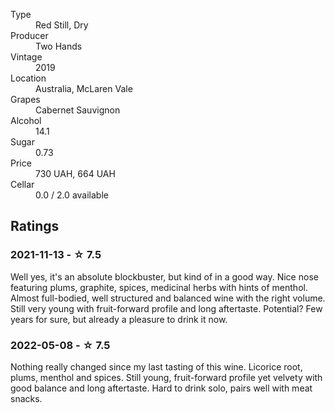 #+attr_html: :class wine-main-image
[[file:/images/c3/c1c92a-167f-4360-99af-9c26de2ae5dd/2021-11-14-11-03-59-14FA9A85-B2D0-4CE3-862D-B887CF642BC8-1-102-o.webp]]

- Type :: Red Still, Dry
- Producer :: Two Hands
- Vintage :: 2019
- Location :: Australia, McLaren Vale
- Grapes :: Cabernet Sauvignon
- Alcohol :: 14.1
- Sugar :: 0.73
- Price :: 730 UAH, 664 UAH
- Cellar :: 0.0 / 2.0 available

** Ratings

*** 2021-11-13 - ☆ 7.5

Well yes, it's an absolute blockbuster, but kind of in a good way. Nice nose featuring plums, graphite, spices, medicinal herbs with hints of menthol. Almost full-bodied, well structured and balanced wine with the right volume. Still very young with fruit-forward profile and long aftertaste. Potential? Few years for sure, but already a pleasure to drink it now.

*** 2022-05-08 - ☆ 7.5

Nothing really changed since my last tasting of this wine. Licorice root, plums, menthol and spices. Still young, fruit-forward profile yet velvety with good balance and long aftertaste. Hard to drink solo, pairs well with meat snacks.

